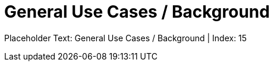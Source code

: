 = General Use Cases / Background
:render_as: Level4
:v291_section: <none>

Placeholder Text: General Use Cases / Background | Index: 15

